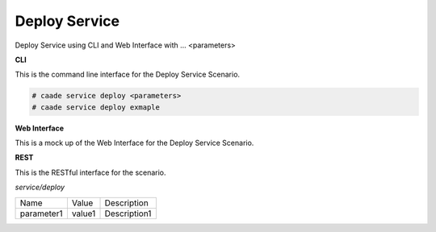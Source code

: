 .. _Scenario-Deploy-Service:

Deploy Service
==============

Deploy Service using CLI and Web Interface with ... <parameters>

.. image:: Deploy-Service.png


**CLI**

This is the command line interface for the Deploy Service Scenario.

.. code-block:: none

  # caade service deploy <parameters>
  # caade service deploy exmaple

**Web Interface**

This is a mock up of the Web Interface for the Deploy Service Scenario.

.. image:: Deploy-ServiceWeb.png

**REST**

This is the RESTful interface for the scenario.

*service/deploy*

============  ========  ===================
Name          Value     Description
------------  --------  -------------------
parameter1    value1    Description1
============  ========  ===================
